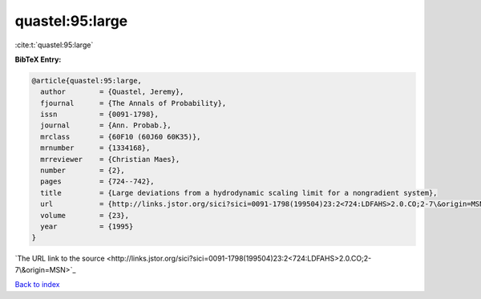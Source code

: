 quastel:95:large
================

:cite:t:`quastel:95:large`

**BibTeX Entry:**

.. code-block:: bibtex

   @article{quastel:95:large,
     author        = {Quastel, Jeremy},
     fjournal      = {The Annals of Probability},
     issn          = {0091-1798},
     journal       = {Ann. Probab.},
     mrclass       = {60F10 (60J60 60K35)},
     mrnumber      = {1334168},
     mrreviewer    = {Christian Maes},
     number        = {2},
     pages         = {724--742},
     title         = {Large deviations from a hydrodynamic scaling limit for a nongradient system},
     url           = {http://links.jstor.org/sici?sici=0091-1798(199504)23:2<724:LDFAHS>2.0.CO;2-7\&origin=MSN},
     volume        = {23},
     year          = {1995}
   }
`The URL link to the source <http://links.jstor.org/sici?sici=0091-1798(199504)23:2<724:LDFAHS>2.0.CO;2-7\&origin=MSN>`_


`Back to index <../By-Cite-Keys.html>`_
